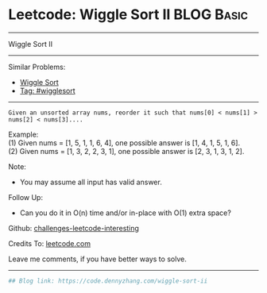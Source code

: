 * Leetcode: Wiggle Sort II                                              :BLOG:Basic:
#+STARTUP: showeverything
#+OPTIONS: toc:nil \n:t ^:nil creator:nil d:nil
:PROPERTIES:
:type:     wigglesort
:END:
---------------------------------------------------------------------
Wiggle Sort II
---------------------------------------------------------------------
Similar Problems:
- [[https://code.dennyzhang.com/wiggle-sort][Wiggle Sort]]
- [[https://code.dennyzhang.com/tag/wigglesort][Tag: #wigglesort]]
---------------------------------------------------------------------
#+BEGIN_EXAMPLE
Given an unsorted array nums, reorder it such that nums[0] < nums[1] > nums[2] < nums[3]....
#+END_EXAMPLE

Example:
(1) Given nums = [1, 5, 1, 1, 6, 4], one possible answer is [1, 4, 1, 5, 1, 6]. 
(2) Given nums = [1, 3, 2, 2, 3, 1], one possible answer is [2, 3, 1, 3, 1, 2].

Note:
- You may assume all input has valid answer.

Follow Up:
- Can you do it in O(n) time and/or in-place with O(1) extra space?

Github: [[url-external:https://github.com/DennyZhang/challenges-leetcode-interesting/tree/master/wiggle-sort-ii][challenges-leetcode-interesting]]

Credits To: [[url-external:https://leetcode.com/problems/wiggle-sort-ii/description/][leetcode.com]]

Leave me comments, if you have better ways to solve.
---------------------------------------------------------------------
#+BEGIN_SRC python
## Blog link: https://code.dennyzhang.com/wiggle-sort-ii

#+END_SRC
